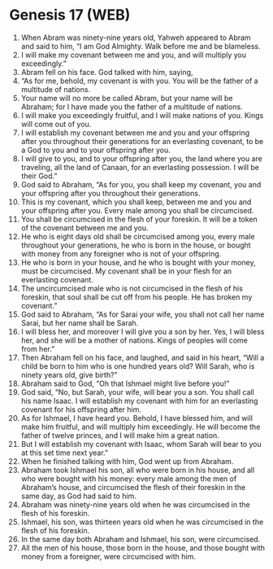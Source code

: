 * Genesis 17 (WEB)
:PROPERTIES:
:ID: WEB/01-GEN17
:END:

1. When Abram was ninety-nine years old, Yahweh appeared to Abram and said to him, “I am God Almighty. Walk before me and be blameless.
2. I will make my covenant between me and you, and will multiply you exceedingly.”
3. Abram fell on his face. God talked with him, saying,
4. “As for me, behold, my covenant is with you. You will be the father of a multitude of nations.
5. Your name will no more be called Abram, but your name will be Abraham; for I have made you the father of a multitude of nations.
6. I will make you exceedingly fruitful, and I will make nations of you. Kings will come out of you.
7. I will establish my covenant between me and you and your offspring after you throughout their generations for an everlasting covenant, to be a God to you and to your offspring after you.
8. I will give to you, and to your offspring after you, the land where you are traveling, all the land of Canaan, for an everlasting possession. I will be their God.”
9. God said to Abraham, “As for you, you shall keep my covenant, you and your offspring after you throughout their generations.
10. This is my covenant, which you shall keep, between me and you and your offspring after you. Every male among you shall be circumcised.
11. You shall be circumcised in the flesh of your foreskin. It will be a token of the covenant between me and you.
12. He who is eight days old shall be circumcised among you, every male throughout your generations, he who is born in the house, or bought with money from any foreigner who is not of your offspring.
13. He who is born in your house, and he who is bought with your money, must be circumcised. My covenant shall be in your flesh for an everlasting covenant.
14. The uncircumcised male who is not circumcised in the flesh of his foreskin, that soul shall be cut off from his people. He has broken my covenant.”
15. God said to Abraham, “As for Sarai your wife, you shall not call her name Sarai, but her name shall be Sarah.
16. I will bless her, and moreover I will give you a son by her. Yes, I will bless her, and she will be a mother of nations. Kings of peoples will come from her.”
17. Then Abraham fell on his face, and laughed, and said in his heart, “Will a child be born to him who is one hundred years old? Will Sarah, who is ninety years old, give birth?”
18. Abraham said to God, “Oh that Ishmael might live before you!”
19. God said, “No, but Sarah, your wife, will bear you a son. You shall call his name Isaac. I will establish my covenant with him for an everlasting covenant for his offspring after him.
20. As for Ishmael, I have heard you. Behold, I have blessed him, and will make him fruitful, and will multiply him exceedingly. He will become the father of twelve princes, and I will make him a great nation.
21. But I will establish my covenant with Isaac, whom Sarah will bear to you at this set time next year.”
22. When he finished talking with him, God went up from Abraham.
23. Abraham took Ishmael his son, all who were born in his house, and all who were bought with his money: every male among the men of Abraham’s house, and circumcised the flesh of their foreskin in the same day, as God had said to him.
24. Abraham was ninety-nine years old when he was circumcised in the flesh of his foreskin.
25. Ishmael, his son, was thirteen years old when he was circumcised in the flesh of his foreskin.
26. In the same day both Abraham and Ishmael, his son, were circumcised.
27. All the men of his house, those born in the house, and those bought with money from a foreigner, were circumcised with him.
